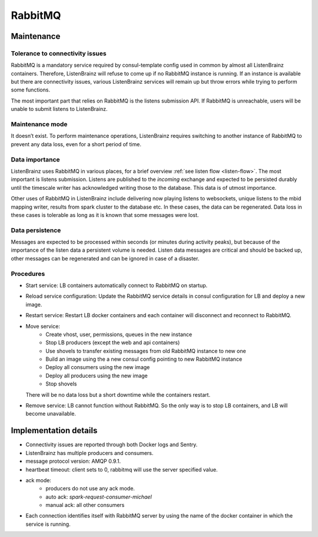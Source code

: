 RabbitMQ
========

Maintenance
~~~~~~~~~~~

Tolerance to connectivity issues
++++++++++++++++++++++++++++++++

RabbitMQ is a mandatory service required by consul-template config used in common by almost all ListenBrainz containers.
Therefore, ListenBrainz will refuse to come up if no RabbitMQ instance is running. If an instance is available but
there are connectivity issues, various ListenBrainz services will remain up but throw errors while trying to perform
some functions.

The most important part that relies on RabbitMQ is the listens submission API. If RabbitMQ is unreachable, users will
be unable to submit listens to ListenBrainz.

Maintenance mode
++++++++++++++++

It doesn’t exist. To perform maintenance operations, ListenBrainz requires switching to another instance
of RabbitMQ to prevent any data loss, even for a short period of time.

Data importance
+++++++++++++++

ListenBrainz uses RabbitMQ in various places, for a brief overview :ref:`see listen flow <listen-flow>`. The most
important is listens submission. Listens are published to the `incoming` exchange and expected to be persisted durably
until the timescale writer has acknowledged writing those to the database. This data is of utmost importance.

Other uses of RabbitMQ in ListenBrainz include delivering now playing listens to websockets, unique listens to the mbid
mapping writer, results from spark cluster to the database etc. In these cases, the data can be regenerated. Data loss
in these cases is tolerable as long as it is known that some messages were lost.

Data persistence
++++++++++++++++

Messages are expected to be processed within seconds (or minutes during activity peaks), but because of the importance
of the listen data a persistent volume is needed. Listen data messages are critical and should be backed up, other
messages can be regenerated and can be ignored in case of a disaster.

Procedures
++++++++++

* Start service: LB containers automatically connect to RabbitMQ on startup.
* Reload service configuration: Update the RabbitMQ service details in consul configuration for LB and deploy a new image.
* Restart service: Restart LB docker containers and each container will disconnect and reconnect to RabbitMQ.
* Move service:
   * Create vhost, user, permissions, queues in the new instance
   * Stop LB producers (except the web and api containers)
   * Use shovels to transfer existing messages from old RabbitMQ instance to new one
   * Build an image using the a new consul config pointing to new RabbitMQ instance
   * Deploy all consumers using the new image
   * Deploy all producers using the new image
   * Stop shovels
  There will be no data loss but a short downtime while the containers restart.
* Remove service: LB cannot function without RabbitMQ. So the only way is to stop LB containers, and LB will become unavailable.

Implementation details
~~~~~~~~~~~~~~~~~~~~~~

* Connectivity issues are reported through both Docker logs and Sentry.
* ListenBrainz has multiple producers and consumers.
* message protocol version: AMQP 0.9.1.
* heartbeat timeout: client sets to 0, rabbitmq will use the server specified value.
* ack mode:
   * producers do not use any ack mode.
   * auto ack: `spark-request-consumer-michael`
   * manual ack: all other consumers
* Each connection identifies itself with RabbitMQ server by using the name of the docker container in which the service is running.
